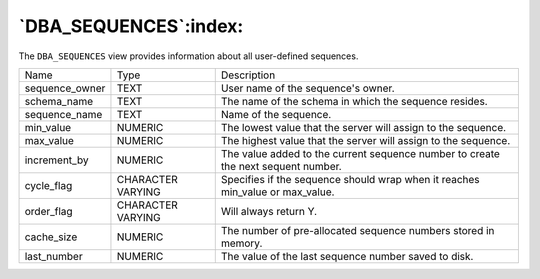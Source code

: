 .. _dba_sequences:

**********************
`DBA_SEQUENCES`:index:
**********************

The ``DBA_SEQUENCES`` view provides information about all user-defined
sequences.

.. tabularcolumns:: |\Y{0.3}|\Y{0.3}|\Y{0.4}|

============== ================= =================================================================================
Name           Type              Description
sequence_owner TEXT              User name of the sequence's owner.
schema_name    TEXT              The name of the schema in which the sequence resides.
sequence_name  TEXT              Name of the sequence.
min_value      NUMERIC           The lowest value that the server will assign to the sequence.
max_value      NUMERIC           The highest value that the server will assign to the sequence.
increment_by   NUMERIC           The value added to the current sequence number to create the next sequent number.
cycle_flag     CHARACTER VARYING Specifies if the sequence should wrap when it reaches min_value or max_value.
order_flag     CHARACTER VARYING Will always return Y.
cache_size     NUMERIC           The number of pre-allocated sequence numbers stored in memory.
last_number    NUMERIC           The value of the last sequence number saved to disk.
============== ================= =================================================================================
